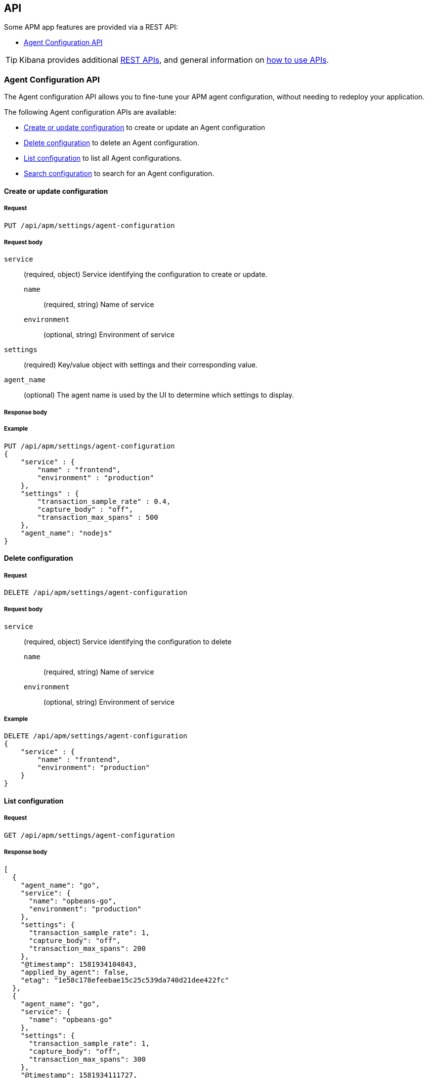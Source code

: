 [role="xpack"]
[[apm-api]]
== API

Some APM app features are provided via a REST API:

* <<agent-config-api>>

TIP: Kibana provides additional <<api,REST APIs>>,
and general information on <<using-api,how to use APIs>>.

////
*******************************************************
////

[[agent-config-api]]
=== Agent Configuration API

The Agent configuration API allows you to fine-tune your APM agent configuration,
without needing to redeploy your application.

The following Agent configuration APIs are available:

* <<apm-update-config>> to create or update an Agent configuration
* <<apm-delete-config>> to delete an Agent configuration.
* <<apm-list-config>> to list all Agent configurations.
* <<apm-search-config>> to search for an Agent configuration.

////
*******************************************************
////

[[apm-update-config]]
==== Create or update configuration

[[apm-update-config-req]]
===== Request

`PUT /api/apm/settings/agent-configuration`

[[apm-update-config-req-body]]
===== Request body

`service`::
(required, object) Service identifying the configuration to create or update.

`name` :::
  (required, string) Name of service

`environment` :::
  (optional, string) Environment of service

`settings`::
(required) Key/value object with settings and their corresponding value.

`agent_name`::
(optional) The agent name is used by the UI to determine which settings to display.

[[apm-update-config-body]]
===== Response body

[[apm-update-config-example]]
===== Example

[source,console]
--------------------------------------------------
PUT /api/apm/settings/agent-configuration
{
    "service" : {
        "name" : "frontend",
        "environment" : "production"
    },
    "settings" : {
        "transaction_sample_rate" : 0.4,
        "capture_body" : "off",
        "transaction_max_spans" : 500
    },
    "agent_name": "nodejs"
}
--------------------------------------------------

////
*******************************************************
////


[[apm-delete-config]]
==== Delete configuration

[[apm-delete-config-req]]
===== Request

`DELETE /api/apm/settings/agent-configuration`

[[apm-delete-config-req-body]]
===== Request body
`service`::
(required, object) Service identifying the configuration to delete

`name` :::
  (required, string) Name of service

`environment` :::
  (optional, string) Environment of service


[[apm-delete-config-example]]
===== Example

[source,console]
--------------------------------------------------
DELETE /api/apm/settings/agent-configuration
{
    "service" : {
        "name" : "frontend",
        "environment": "production"
    }
}
--------------------------------------------------

////
*******************************************************
////


[[apm-list-config]]
==== List configuration


[[apm-list-config-req]]
===== Request

`GET  /api/apm/settings/agent-configuration`

[[apm-list-config-body]]
===== Response body


[source,js]
--------------------------------------------------
[
  {
    "agent_name": "go",
    "service": {
      "name": "opbeans-go",
      "environment": "production"
    },
    "settings": {
      "transaction_sample_rate": 1,
      "capture_body": "off",
      "transaction_max_spans": 200
    },
    "@timestamp": 1581934104843,
    "applied_by_agent": false,
    "etag": "1e58c178efeebae15c25c539da740d21dee422fc"
  },
  {
    "agent_name": "go",
    "service": {
      "name": "opbeans-go"
    },
    "settings": {
      "transaction_sample_rate": 1,
      "capture_body": "off",
      "transaction_max_spans": 300
    },
    "@timestamp": 1581934111727,
    "applied_by_agent": false,
    "etag": "3eed916d3db434d9fb7f039daa681c7a04539a64"
  },
  {
    "agent_name": "nodejs",
    "service": {
      "name": "frontend"
    },
    "settings": {
      "transaction_sample_rate": 1,
    },
    "@timestamp": 1582031336265,
    "applied_by_agent": false,
    "etag": "5080ed25785b7b19f32713681e79f46996801a5b"
  }
]
--------------------------------------------------

[[apm-list-config-example]]
===== Example

[source,console]
--------------------------------------------------
GET  /api/apm/settings/agent-configuration
--------------------------------------------------

////
*******************************************************
////


[[apm-search-config]]
==== Search configuration

[[apm-search-config-req]]
===== Request

`POST /api/apm/settings/agent-configuration/search`

[[apm-search-config-req-body]]
===== Request body

`service`::
(required, object) Service identifying the configuration.

`name` :::
  (required, string) Name of service

`environment` :::
  (optional, string) Environment of service

`etag`::
(required) etag is sent by the agent to indicate the etag of the last successfully applied configuration. If the etag matches an existing configuration its `applied_by_agent` property will be set to `true`. Every time a configuration is edited `applied_by_agent` is reset to `false`.

[[apm-search-config-body]]
===== Response body

[source,js]
--------------------------------------------------
{
  "_index": ".apm-agent-configuration",
  "_id": "CIaqXXABmQCdPphWj8EJ",
  "_score": 2,
  "_source": {
    "agent_name": "nodejs",
    "service": {
      "name": "frontend"
    },
    "settings": {
      "transaction_sample_rate": 1,
    },
    "@timestamp": 1582031336265,
    "applied_by_agent": false,
    "etag": "5080ed25785b7b19f32713681e79f46996801a5b"
  }
}
--------------------------------------------------

[[apm-search-config-example]]
===== Example

[source,console]
--------------------------------------------------
POST /api/apm/settings/agent-configuration/search
{
    "etag" : "1e58c178efeebae15c25c539da740d21dee422fc",
    "service" : {
        "name" : "frontend",
        "environment": "production"
    }
}
--------------------------------------------------

////
*******************************************************
////
